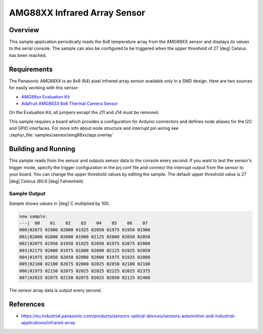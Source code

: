 .. _amg88xx:

AMG88XX Infrared Array Sensor
#############################

Overview
********

This sample application periodically reads the 8x8 temperature array from
the AMG88XX sensor and displays its values to the serial console.
The sample can also be configured to be triggered when the upper threshold
of 27 |deg| Celsius has been reached.

Requirements
************

The Panasonic AMG88XX is an 8x8 (64) pixel infrared array sensor available
only in a SMD design. Here are two sources for easily working with this sensor:

- `AMG88xx Evaluation Kit`_
- `Adafruit AMG8833 8x8 Thermal Camera Sensor`_

On the Evaluation Kit, all jumpers except the J11 and J14 must be removed.

This sample requires a board which provides a configuration for Arduino
connectors and defines node aliases for the I2C and GPIO interfaces.
For more info about node structure and interrupt pin wiring see
:zephyr_file:`samples/sensor/amg88xx/app.overlay`

Building and Running
********************

This sample reads from the sensor and outputs sensor data to the console every
second. If you want to test the sensor's trigger mode, specify the trigger
configuration in the prj.conf file and connect the interrupt output from the
sensor to your board. You can change the upper threshold values by editing
the sample. The default upper threshold value is 27 |deg| Celsius
(80.6 |deg| Fahrenheit).

.. zephyr-app-commands::
   :zephyr-app: samples/sensor/amg88xx
   :board: reel_board
   :goals: build flash

Sample Output
=============

Sample shows values in |deg| C  multiplied by 100.

.. code-block:: console

   new sample:
   ---|  00    01    02    03    04    05    06    07
   000|02075 01900 02000 01925 02050 01975 01950 01900
   001|02000 02000 02000 01900 02125 02000 02050 02050
   002|02075 01950 01950 01925 02050 01975 02075 02000
   003|02175 02000 01975 01800 02000 02125 01925 02050
   004|01975 02050 02050 02000 02000 01975 01925 02000
   005|02100 02100 02075 02000 02025 02050 02100 02100
   006|01975 02150 02075 02025 02025 02225 02025 02375
   007|02025 02075 02150 02075 02025 02050 02125 02400

The sensor array data is output every second.

References
***********

- https://eu.industrial.panasonic.com/products/sensors-optical-devices/sensors-automotive-and-industrial-applications/infrared-array

.. _`AMG88xx Evaluation Kit`: https://eu.industrial.panasonic.com/grideye-evalkit
.. _`Adafruit AMG8833 8x8 Thermal Camera Sensor`: https://learn.adafruit.com/adafruit-amg8833-8x8-thermal-camera-sensor/overview
